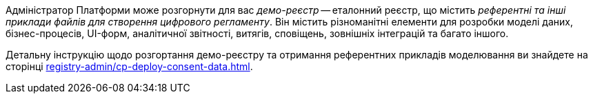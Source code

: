 Адміністратор Платформи може розгорнути для вас _демо-реєстр_ -- еталонний реєстр, що містить _референтні та інші приклади файлів для створення цифрового регламенту_. Він містить різноманітні елементи для розробки моделі даних, бізнес-процесів, UI-форм, аналітичної звітності, витягів, сповіщень, зовнішніх інтеграцій та багато іншого.

Детальну інструкцію щодо розгортання демо-реєстру та отримання референтних прикладів моделювання ви знайдете на сторінці xref:registry-admin/cp-deploy-consent-data.adoc[].